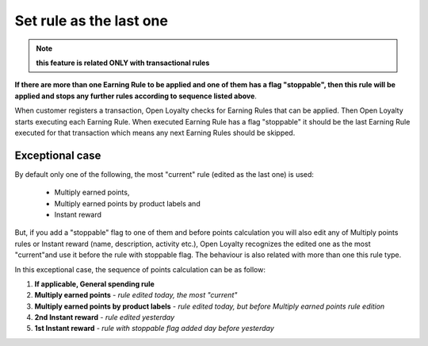 .. index::
   single: flag

Set rule as the last one
========================

.. note:: 

    **this feature is related ONLY with transactional rules**

**If there are more than one Earning Rule to be applied and one of them has a flag "stoppable", then this rule will be applied and stops any further rules according to sequence listed above**.

When customer registers a transaction, Open Loyalty checks for Earning Rules that can be applied. Then Open Loyalty starts executing each Earning Rule. When executed Earning Rule has a flag "stoppable" it should be the last Earning Rule executed for that transaction which means any next Earning Rules should be skipped.

Exceptional case
****************

By default only one of the following, the most "current" rule (edited as the last one) is used:

 - Multiply earned points,
 - Multiply earned points by product labels and
 - Instant reward 

But, if you add a "stoppable" flag to one of them and before points calculation you will also edit any of Multiply points rules or Instant reward (name, description, activity etc.), Open Loyalty recognizes the edited one as the most "current"and use it before the rule with stoppable flag. The behaviour is also related with more than one this rule type.

In this exceptional case, the sequence of points calculation can be as follow:

1. **If applicable, General spending rule**
2. **Multiply earned points** - *rule edited today, the most "current"*  
3. **Multiply earned points by product labels** - *rule edited today, but before Multiply earned points rule edition*
4. **2nd Instant reward** - *rule edited yesterday*
5. **1st Instant reward** - *rule with stoppable flag added day before yesterday*   
